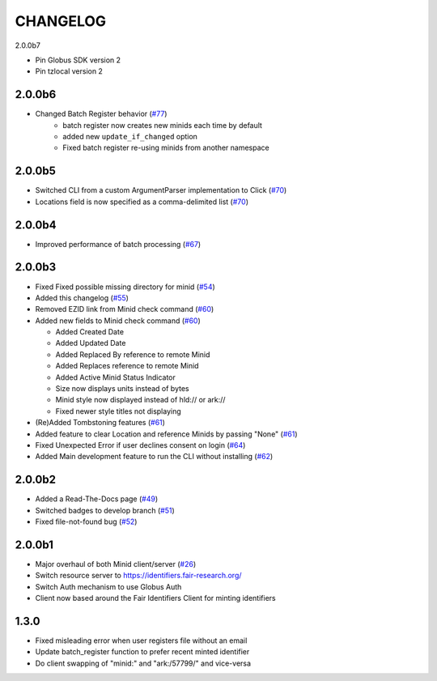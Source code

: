 CHANGELOG
=========

2.0.0b7

* Pin Globus SDK version 2
* Pin tzlocal version 2


2.0.0b6
-------

* Changed Batch Register behavior (`#77`_)
   * batch register now creates new minids each time by default
   * added new ``update_if_changed`` option
   * Fixed batch register re-using minids from another namespace

.. _#77: https://github.com/fair-research/minid/pull/77


2.0.0b5
-------

* Switched CLI from a custom ArgumentParser implementation to Click (`#70`_)
* Locations field is now specified as a comma-delimited list (`#70`_)

.. _#70: https://github.com/fair-research/minid/pull/70


2.0.0b4
-------

* Improved performance of batch processing (`#67`_)

.. _#67: https://github.com/fair-research/minid/pull/67


2.0.0b3
-------

* Fixed Fixed possible missing directory for minid (`#54`_)
* Added this changelog (`#55`_)
* Removed EZID link from Minid check command (`#60`_)
* Added new fields to Minid check command (`#60`_)

  * Added Created Date
  * Added Updated Date
  * Added Replaced By reference to remote Minid
  * Added Replaces reference to remote Minid
  * Added Active Minid Status Indicator
  * Size now displays units instead of bytes
  * Minid style now displayed instead of hld:// or ark://
  * Fixed newer style titles not displaying

* (Re)Added Tombstoning features (`#61`_)
* Added feature to clear Location and reference Minids by passing "None" (`#61`_)
* Fixed Unexpected Error if user declines consent on login (`#64`_)
* Added Main development feature to run the CLI without installing (`#62`_)


.. _#54: https://github.com/fair-research/minid/pull/54
.. _#55: https://github.com/fair-research/minid/pull/55
.. _#60: https://github.com/fair-research/minid/pull/60
.. _#61: https://github.com/fair-research/minid/pull/61
.. _#62: https://github.com/fair-research/minid/pull/62
.. _#64: https://github.com/fair-research/minid/pull/64


2.0.0b2
-------

* Added a Read-The-Docs page (`#49`_)
* Switched badges to develop branch (`#51`_)
* Fixed file-not-found bug (`#52`_)

.. _#49: https://github.com/fair-research/minid/pull/49
.. _#51: https://github.com/fair-research/minid/pull/51
.. _#52: https://github.com/fair-research/minid/pull/52



2.0.0b1
-------

* Major overhaul of both Minid client/server (`#26`_)
* Switch resource server to https://identifiers.fair-research.org/
* Switch Auth mechanism to use Globus Auth
* Client now based around the Fair Identifiers Client for minting identifiers

.. _#26: https://github.com/fair-research/minid/pull/42

1.3.0
-----

* Fixed misleading error when user registers file without an email
* Update batch_register function to prefer recent minted identifier
* Do client swapping of "minid:" and "ark:/57799/" and vice-versa
